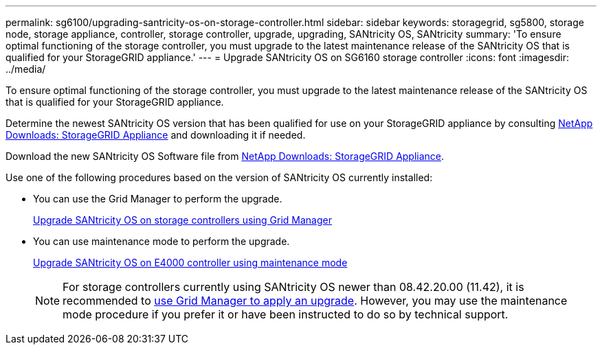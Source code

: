 ---
permalink: sg6100/upgrading-santricity-os-on-storage-controller.html
sidebar: sidebar
keywords: storagegrid, sg5800, storage node, storage appliance, controller, storage controller, upgrade, upgrading, SANtricity OS, SANtricity
summary: 'To ensure optimal functioning of the storage controller, you must upgrade to the latest maintenance release of the SANtricity OS that is qualified for your StorageGRID appliance.'
---
= Upgrade SANtricity OS on SG6160 storage controller
:icons: font
:imagesdir: ../media/

[.lead]
To ensure optimal functioning of the storage controller, you must upgrade to the latest maintenance release of the SANtricity OS that is qualified for your StorageGRID appliance. 

Determine the newest SANtricity OS version that has been qualified for use on your StorageGRID appliance by consulting https://mysupport.netapp.com/site/products/all/details/storagegrid-appliance/downloads-tab[NetApp Downloads: StorageGRID Appliance] and downloading it if needed.

Download the new SANtricity OS Software file from https://mysupport.netapp.com/site/products/all/details/storagegrid-appliance/downloads-tab[NetApp Downloads: StorageGRID Appliance^].

Use one of the following procedures based on the version of SANtricity OS currently installed:

* You can use the Grid Manager to perform the upgrade.
+
link:upgrading-santricity-os-on-storage-controllers-using-grid-manager-sg5800.html[Upgrade SANtricity OS on storage controllers using Grid Manager]

* You can use maintenance mode to perform the upgrade.
+
link:upgrading-santricity-os-on-e4000-controller-using-maintenance-mode.html[Upgrade SANtricity OS on E4000 controller using maintenance mode]
+
NOTE: For storage controllers currently using SANtricity OS newer than 08.42.20.00 (11.42), it is recommended to link:upgrading-santricity-os-on-storage-controllers-using-grid-manager-sg5800.html[use Grid Manager to apply an upgrade]. However, you may use the maintenance mode procedure if you prefer it or have been instructed to do so by technical support.
